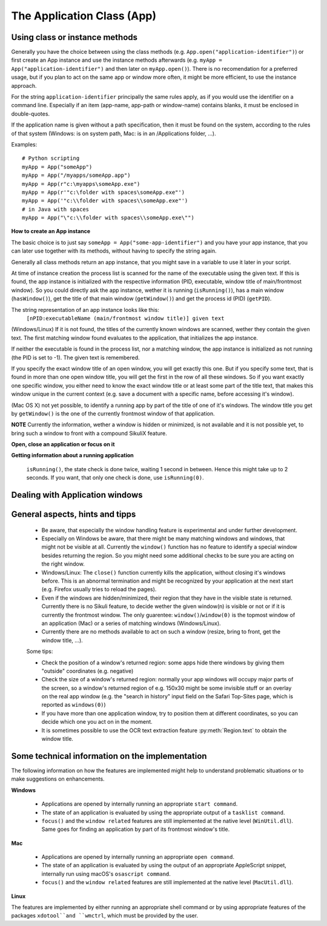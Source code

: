 The Application Class (App)
===========================

.. py:class:: App

Using class or instance methods
-------------------------------

Generally you have the choice between using the class methods (e.g.
``App.open("application-identifier")``) or first create an App instance and use
the instance methods afterwards (e.g. ``myApp = App("application-identifier")``
and then later on ``myApp.open()``). There is no recomendation for a preferred usage, but
if you plan to act on the same app or window more often, 
it might be more efficient, to use the instance approach. 

For the string ``application-identifier`` principally the same rules apply, as if you would use the identifier
on a command line. Especially if an item (app-name, app-path or window-name) contains blanks,
it must be enclosed in double-quotes.

If the application name is given without a path specification, then it must be found on the system,
according to the rules of that system (Windows: is on system path, Mac: is in an /Applications folder, ...).

Examples::
	
	# Python scripting
	myApp = App("someApp")
	myApp = App("/myapps/someApp.app")
	myApp = App(r"c:\myapps\someApp.exe")
	myApp = App(r'"c:\folder with spaces\someApp.exe"')
	myApp = App('"c:\\folder with spaces\\someApp.exe"')
	# in Java with spaces
	myApp = App("\"c:\\folder with spaces\\someApp.exe\"")	
	
.. _CreateAppInstance:

**How to create an App instance**

The basic choice is to just say ``someApp = App("some-app-identifier")`` and you
have your app instance, that you can later use together with its methods,
without having to specify the string again. 

Generally all class methods return an app instance, 
that you might save in a variable to use it later in your script.

At time of instance creation the process list is scanned for the name of the
executable using the given text. If this is found, the app instance is initialized with the respective
information (PID, executable, window title of main/frontmost window).
So you could directly ask the app instance, wether it is running (``isRunning()``), 
has a main window (``hasWindow()``), get the title of that main window (``getWindow()``) 
and get the process id (PID) (``getPID``).

The string representation of an app instance looks like this:
   ``[nPID:executableName (main/frontmost window title)] given text``

(Windows/Linux) If it is not found, the titles of the currently 
known windows are scanned, wether they contain the given text.
The first matching window found evaluates to the application, that initializes the app instance.

If neither the executable is found in the process list, nor a matching window, 
the app instance is initialized as not running (the PID is set to -1). The given text is remembered.

If you specify the exact window title of an open window, you will get exactly
this one. But if you specify some text, that is found in more than one open
window title, you will get the first in the row of all these windows. 
So if you want exactly one specific window, you either
need to know the exact window title or at least some part of the title text,
that makes this window unique in the current context (e.g. save a document with
a specific name, before accessing it's window).

(Mac OS X) not yet possible, to identify a running app by part of the title of one of it's windows.
The window title you get by ``getWindow()`` is the one of the currently frontmost window of that application.

**NOTE** Currently the information, wether a window is hidden or minimized, is not available 
and it is not possible yet, to bring such a window to front with a compound SikuliX feature.

**Open, close an application or focus on it**

.. _ClassAppMethods:

.. py:class:: App
  
	.. py:classmethod:: App(application)
	
		*Usage:* ``someApp = App(application)``

		Create an App instance, to later use with the instance methods (:ref:`see above <CreateAppInstance>`)

		:param application: The name of an application (case-insensitive), that can be found in the path used by the system to locate applications, or the full path to an application. Optionally you might add parameters, that will be given to the application at open (see :py:func:`setUsing`).	
		:return: an App object, that can be used with the instance methods
		
	.. py:classmethod:: open(application)
	
		*Usage:* ``App.open(application)``

		Open the specified application, if it is not yet opened and bring it to front

		:param application: The name of an application (case-insensitive), that can be found in the path used by the system to locate applications, or the full path to an application (Windows: use double backslash \\ in the	path string to represent a backslash)
		:return: an App object, that can be used with the instance methods
		
		This method is functionally equivalent to :py:func:`openApp`.

	.. py:method:: open([waitTime])
	
		*Usage:* ``someApp.open()`` 
		where App instance ``someApp`` was :ref:`created before <CreateAppInstance>`.
	
		Open this application.

		:param waitTime: optional: seconds as integer, that should be waited for the app to get running
		:return: the app instance or null/None if open failed

	.. py:classmethod:: focus(application)

		*Usage:* ``App.focus(application)``

		Switch the input focus to an application/window.

		:param application: The name of an application (case-insensitive) or (part of) a window title (Windows/Linux) (case-sensitive).

	.. py:method:: focus()
	
		*Usage:* ``someApp.focus()`` where App instance ``someApp`` was :ref:`created before <CreateAppInstance>`.

		Switch the input focus to this application/window.


	.. py:classmethod:: close(application)
	
		*Usage:* ``App.close(application)``

		It closes the
		given application or the matching windows (Windows/Linux). It does nothing
		if no running application or opened window (Windows/Linux) can be
		found. On Windows/Linux, whether the application itself is closed depends on
		weather all open windows are closed or a main window of the application is
		closed, that in turn closes all other opened windows.

		:param application: The name of an application (case-insensitive) or (part of) a window title (Windows/Linux)(case-sensitive).

		This method is functionally equivalent to :py:func:`closeApp`. 

	.. py:method:: close([waitTime])

		*Usage:* ``someApp.close()`` where App instance ``someApp`` was :ref:`created before <CreateAppInstance>`.

		Close this application.

		:param waitTime: optional: seconds as integer, that should be waited for the app to no longer being running

		.. py:method:: closeByKey([waitTime])

		*Usage:* ``someApp.closeByKey()`` where App instance ``someApp`` was :ref:`created before <CreateAppInstance>`.

		Close this application by bringing it to front first (``focus()``) an then issue the systemspecific
		keybord shortcut to close an application. This might help in situations where the normal ``close()`` leads to
		oddities at a later restart of the application.

		:param waitTime: optional: seconds as integer, that should be waited for the app to no longer being running

		.. py:method:: setUsing(parametertext)

		*Usage:* ``appName = someApp.setUsing("parm1 x parm2 y parm3 z")``
		where App instance ``someApp`` was :ref:`created before <CreateAppInstance>`.

		:param parametertext: a string, that is given to the application at startup (when using ``open()`` ) as if you would start the app from a commandline.


**Getting information about a running application**

	.. py:method:: isValid()

		*Usage:* ``if not someApp.isValid(): someApp.open()``
		where App instance ``someApp`` was :ref:`created before <CreateAppInstance>`.

		:return: True if the app has a process ID, False otherwise

		**Be aware** This simply checks wether the app object has a valid process ID. Hence it returns instantly. But there
		is no guarantee, that the app is still running. If you want to be sure, you have to use ``isRunning(0)``, which
		evaluates the state of the app, but might take some 100 millisecs, depending on your system's state.

	.. py:method:: isRunning([waitTime])
	
		*Usage:* ``if not someApp.isRunning(): someApp.open()``
		where App instance ``someApp`` was :ref:`created before <CreateAppInstance>`.

		:param waitTime: optional: seconds as integer, that should be waited for the app to get running
	  :return: True if the app is running (has a process ID), False otherwise

		**Be aware** Until the wait time is elapsed, the state of the application is checked every second. If you use just
    ``isRunning()``, the state check is done twice, waiting 1 second in between. Hence this might take up to 2 seconds.
    If you want, that only one check is done, use ``isRunning(0)``.

	.. py:method:: hasWindow()
	
		*Usage:* ``if not someApp.hasWindow(): openNewWindow() # some private function`` 
		where App instance ``someApp`` was :ref:`created before <CreateAppInstance>`.
	
		:return: True if the app is running and has a main window registered, False otherwise
		
	.. py:method:: getWindow()
	
		*Usage:* ``title = someApp.getWindow()`` 
		where App instance ``someApp`` was :ref:`created before <CreateAppInstance>`.
	
		:return: the title of the frontmost window of this application, might be an empty string
		
	.. py:method:: getPID()
	
		*Usage:* ``pid = someApp.getPID()`` 
		where App instance ``someApp`` was :ref:`created before <CreateAppInstance>`.
	
		:return: the process ID as number if app is running, -1 otherwise
		
	.. py:method:: getName()
	
		*Usage:* ``appName = someApp.getName()`` 
		where App instance ``someApp`` was :ref:`created before <CreateAppInstance>`.
	
		:return: the short name of the app as it is shown in the process list

		.. py:classmethod:: pause(waitTime)

		*Usage:* ``App.pause(someTime)`` (convenience function)

		Just do nothing for the given amount of time in seconds (integer or float).

Dealing with Application windows
--------------------------------

	.. py:classmethod:: focusedWindow()

		*Usage:* ``App.focusedWindow()``

		Identify the currently focused or the frontmost window and switch to it.
		Sikuli does not tell you, to which application this window belongs.

		:return: a :py:class:`Region` object representing the window or *None* if
			there is no such window.

		On Mac, when starting a script, Sikuli hides its window and starts
		processing the script. In this moment, no window has focus. Thus, it is
		necessary to first click somewhere or use ``App.focus()`` to focus on a
		window. In this case, this method may return *None*.

		On Windows, this method always returns a region. When there is no window
		opened on the desktop, the region may refer to a special window such as the
		task bar or an icon in the system tray.
	
		Example::

			# highlight the currently fontmost window for 2 seconds
			App.focusedWindow().highlight(2)

			# save the windows region before
			firstWindow = App.focusedWindow()
			firstWindow.highlight(2)

	.. py:method:: window([n])

		*Usage 1:* ``App(application).window([n])`` an App instance is created on the fly.
		
		*Usage 2:* ``someApp.window([n])`` where App instance ``someApp`` was :ref:`created before <CreateAppInstance>`.

		Get the region corresponding to the n-th window of this application (Mac) or
		a series of windows with the matching title (Windows/Linux). 

		:param n: 0 or a positive integer number. If ommitted, 0 is taken as
			default.

		:return: the region on the screen occupied by the window, if such window
			exists and *None* if otherwise.
	
		Below is an example that tries to open a Firefox browser window and switches
		to the address field (Windows)::	

			# using an existing window if possible
			myApp = App("Firefox")
			if not myApp.window(): # no window(0) - Firefox not open
				App.open("c:\\Program Files\\Mozilla Firefox\\Firefox.exe")
				wait(2)
			myApp.focus()
			wait(1)
			type("l", KEY_CTRL) # switch to address field

		Afterwards, it focuses on the Firefox application, uses the ``window()`` method to
		obtain the region of the frontmost window, applies some operations
		within the region, and finally closes the window::

			# using a new window
			firefox = App.open("c:\\Program Files\\Mozilla Firefox\\Firefox.exe");
			wait(2)
			firefox.focus()
			wait(1)
			# now your just opened new window should be the frontmost 
			with Region(firefox.window()): # see the general notes below
				# some actions inside the window(0)'s region
				click("somebutton.png")
			firefox.close() # close the window - stop the process


		Below is another example that highlights all the windows of an
		application by looping through them (Mac)::

			# not more than 100 windows should be open ;-)
			myApp = App("Safari")
			for n in range(100):
				w = myApp.window(n)
				if not w: break # no more windows
				w.highlight(2) # window highlighted for 2 second


General aspects, hints and tipps
--------------------------------

		*	Be aware, that especially the window handling feature is experimental
			and under further development.

		*	Especially on Windows be aware, that there might be many matching
			windows and windows, that might not be visible at all. Currently the
			``window()`` function has no feature to identify a special window besides
			returning the region. So you might need some additional checks to be
			sure you are acting on the right window. 

		*	Windows/Linux: The ``close()`` function currently kills the application,
			without closing it's windows before. This is an abnormal termination and
			might be recognized by your application at the next start (e.g. Firefox
			usually tries to reload the pages).

		*	Even if the windows are hidden/minimized, their region that they have in
			the visible state is returned. Currently there is no Sikuli feature, to
			decide wether the given window(n) is visible or not or if it is
			currently the frontmost window. The only guarentee: ``window()``/``window(0)``
			is the topmost window of an application (Mac) or a series of matching
			windows (Windows/Linux). 

		*	Currently there are no methods available to act on such a window
			(resize, bring to front, get the window title, ...).

		Some tips:

		*	Check the position of a window's returned region: some apps hide there
			windows by giving them "outside" coordinates (e.g. negative) 

		*	Check the size of a window's returned region: normally your app windows
			will occupy major parts of the screen, so a window's returned region of
			e.g. 150x30 might be some invisible stuff or an overlay on the real app
			window (e.g. the "search in history" input field on the Safari Top-Sites
			page, which is reported as ``windows(0)``)

		*	If you have more than one application window, try to position them at
			different coordinates, so you can decide which one you act on in the
			moment.

		*	It is sometimes possible to use the OCR text extraction feature 
			:py:meth:`Region.text` to obtain the window title.

Some technical information on the implementation
------------------------------------------------

The following information on how the features are implemented might help to understand problematic situations or
to make suggestions on enhancements.

**Windows**

 - Applications are opened by internally running an appropriate ``start command``.

 - The state of an application is evaluated by using the appropriate output of a ``tasklist command``.

 - ``focus()`` and the ``window related`` features are still implemented at the native level (``WinUtil.dll``). Same goes
   for finding an application by part of its frontmost window's title.

**Mac**

 - Applications are opened by internally running an appropriate ``open command``.

 - The state of an application is evaluated by using the output of an appropriate AppleScript snippet, internally run
   using macOS's ``osascript command``.

 - ``focus()`` and the ``window related`` features are still implemented at the native level (``MacUtil.dll``).

**Linux**

The features are implemented by either running an appropriate shell command or by using appropriate features of
the packages ``xdotool``and ``wmctrl``, which must be provided by the user.


